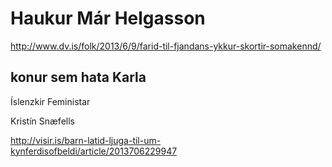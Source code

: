 * Haukur Már Helgasson

http://www.dv.is/folk/2013/6/9/farid-til-fjandans-ykkur-skortir-somakennd/


** konur sem hata Karla

Íslenzkir Feministar

Kristín Snæfells

http://visir.is/barn-latid-ljuga-til-um-kynferdisofbeldi/article/2013706229947

